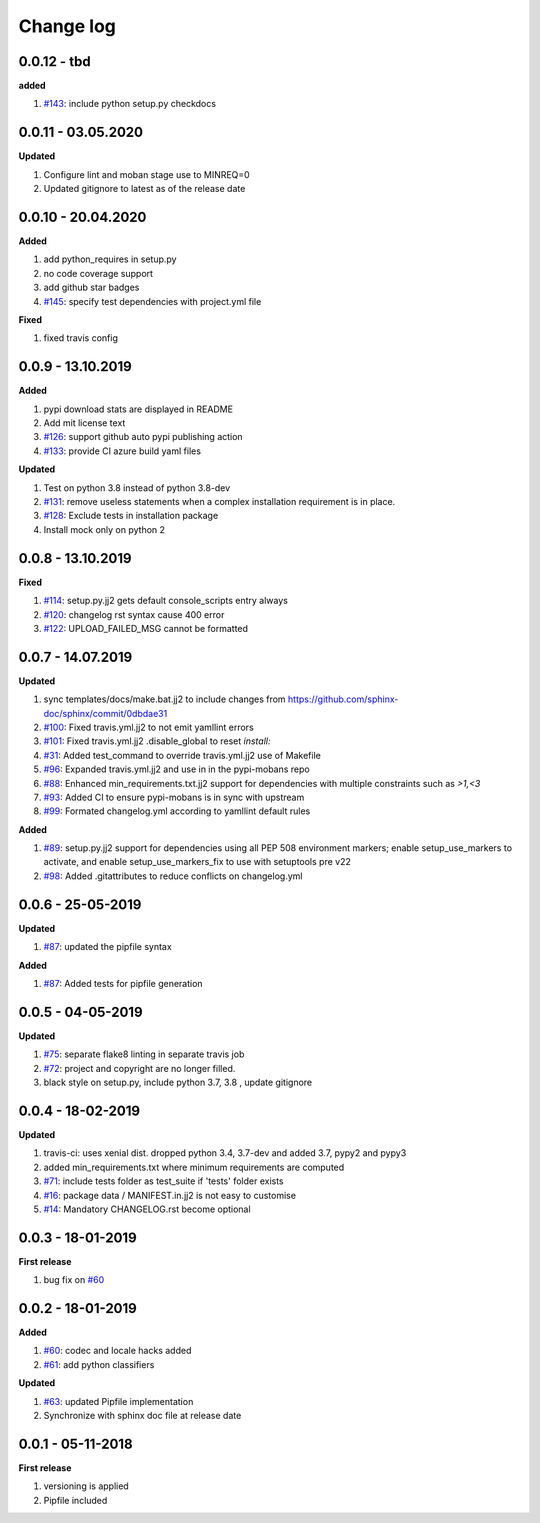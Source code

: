 Change log
================================================================================

0.0.12 - tbd
--------------------------------------------------------------------------------

**added**

#. `#143 <https://github.com/moremoban/pypi-mobans/issues/143>`_: include python
   setup.py checkdocs

0.0.11 - 03.05.2020
--------------------------------------------------------------------------------

**Updated**

#. Configure lint and moban stage use to MINREQ=0
#. Updated gitignore to latest as of the release date

0.0.10 - 20.04.2020
--------------------------------------------------------------------------------

**Added**

#. add python_requires in setup.py
#. no code coverage support
#. add github star badges
#. `#145 <https://github.com/moremoban/pypi-mobans/issues/145>`_: specify test
   dependencies with project.yml file

**Fixed**

#. fixed travis config

0.0.9 - 13.10.2019
--------------------------------------------------------------------------------

**Added**

#. pypi download stats are displayed in README
#. Add mit license text
#. `#126 <https://github.com/moremoban/pypi-mobans/issues/126>`_: support github
   auto pypi publishing action
#. `#133 <https://github.com/moremoban/pypi-mobans/issues/133>`_: provide CI
   azure build yaml files

**Updated**

#. Test on python 3.8 instead of python 3.8-dev
#. `#131 <https://github.com/moremoban/pypi-mobans/issues/131>`_: remove useless
   statements when a complex installation requirement is in place.
#. `#128 <https://github.com/moremoban/pypi-mobans/issues/128>`_: Exclude tests
   in installation package
#. Install mock only on python 2

0.0.8 - 13.10.2019
--------------------------------------------------------------------------------

**Fixed**

#. `#114 <https://github.com/moremoban/pypi-mobans/issues/114>`_: setup.py.jj2
   gets default console_scripts entry always
#. `#120 <https://github.com/moremoban/pypi-mobans/issues/120>`_: changelog rst
   syntax cause 400 error
#. `#122 <https://github.com/moremoban/pypi-mobans/issues/122>`_:
   UPLOAD_FAILED_MSG cannot be formatted

0.0.7 - 14.07.2019
--------------------------------------------------------------------------------

**Updated**

#. sync templates/docs/make.bat.jj2 to include changes from
   https://github.com/sphinx-doc/sphinx/commit/0dbdae31
#. `#100 <https://github.com/moremoban/pypi-mobans/issues/100>`_: Fixed
   travis.yml.jj2 to not emit yamllint errors
#. `#101 <https://github.com/moremoban/pypi-mobans/issues/101>`_: Fixed
   travis.yml.jj2 .disable_global to reset `install:`
#. `#31 <https://github.com/moremoban/pypi-mobans/issues/31>`_: Added
   test_command to override travis.yml.jj2 use of Makefile
#. `#96 <https://github.com/moremoban/pypi-mobans/issues/96>`_: Expanded
   travis.yml.jj2 and use in in the pypi-mobans repo
#. `#88 <https://github.com/moremoban/pypi-mobans/issues/88>`_: Enhanced
   min_requirements.txt.jj2 support for dependencies with multiple constraints
   such as `>1,<3`
#. `#93 <https://github.com/moremoban/pypi-mobans/issues/93>`_: Added CI to
   ensure pypi-mobans is in sync with upstream
#. `#99 <https://github.com/moremoban/pypi-mobans/issues/99>`_: Formated
   changelog.yml according to yamllint default rules

**Added**

#. `#89 <https://github.com/moremoban/pypi-mobans/issues/89>`_: setup.py.jj2
   support for dependencies using all PEP 508 environment markers; enable
   setup_use_markers to activate, and enable setup_use_markers_fix to use with
   setuptools pre v22
#. `#98 <https://github.com/moremoban/pypi-mobans/issues/98>`_: Added
   .gitattributes to reduce conflicts on changelog.yml

0.0.6 - 25-05-2019
--------------------------------------------------------------------------------

**Updated**

#. `#87 <https://github.com/moremoban/pypi-mobans/issues/87>`_: updated the
   pipfile syntax

**Added**

#. `#87 <https://github.com/moremoban/pypi-mobans/issues/87>`_: Added tests for
   pipfile generation

0.0.5 - 04-05-2019
--------------------------------------------------------------------------------

**Updated**

#. `#75 <https://github.com/moremoban/pypi-mobans/issues/75>`_: separate flake8
   linting in separate travis job
#. `#72 <https://github.com/moremoban/pypi-mobans/issues/72>`_: project and
   copyright are no longer filled.
#. black style on setup.py, include python 3.7, 3.8 , update gitignore

0.0.4 - 18-02-2019
--------------------------------------------------------------------------------

**Updated**

#. travis-ci: uses xenial dist. dropped python 3.4, 3.7-dev and added 3.7, pypy2
   and pypy3
#. added min_requirements.txt where minimum requirements are computed
#. `#71 <https://github.com/moremoban/pypi-mobans/issues/71>`_: include tests
   folder as test_suite if 'tests' folder exists
#. `#16 <https://github.com/moremoban/pypi-mobans/issues/16>`_: package data /
   MANIFEST.in.jj2 is not easy to customise
#. `#14 <https://github.com/moremoban/pypi-mobans/issues/14>`_: Mandatory
   CHANGELOG.rst become optional

0.0.3 - 18-01-2019
--------------------------------------------------------------------------------

**First release**

#. bug fix on `#60 <https://github.com/moremoban/pypi-mobans/pull/60>`_

0.0.2 - 18-01-2019
--------------------------------------------------------------------------------

**Added**

#. `#60 <https://github.com/moremoban/pypi-mobans/pull/60>`_: codec and locale
   hacks added
#. `#61 <https://github.com/moremoban/pypi-mobans/pull/61>`_: add python
   classifiers

**Updated**

#. `#63 <https://github.com/moremoban/pypi-mobans/pull/63>`_: updated Pipfile
   implementation
#. Synchronize with sphinx doc file at release date

0.0.1 - 05-11-2018
--------------------------------------------------------------------------------

**First release**

#. versioning is applied
#. Pipfile included
